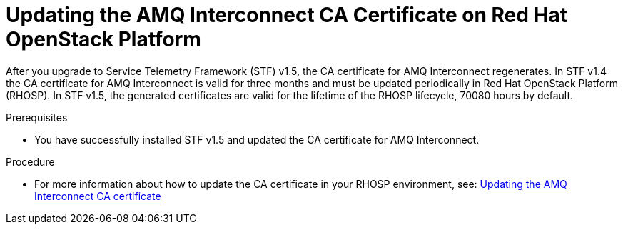 ////
* file name: proc_updating-the-amq-interconnect-ca-certificate-on-red-hat-openstack-platform.adoc
* ID: [id="proc_updating-the-amq-interconnect-ca-certificate-on-red-hat-openstack-platform_{context}"]
* Title: = Updating the AMQ Interconnect CA Certificate on Red Hat OpenStack Platform
////

:_content-type: PROCEDURE

[id="updating-the-amq-interconnect-ca-certificate-on-red-hat-openstack-platform_{context}"]
= Updating the AMQ Interconnect CA Certificate on Red Hat OpenStack Platform

After you upgrade to Service Telemetry Framework (STF) v1.5, the CA certificate for AMQ Interconnect regenerates. In STF v1.4 the CA certificate for AMQ Interconnect is valid for three months and must be updated periodically in Red Hat OpenStack Platform (RHOSP). In STF v1.5, the generated certificates are valid for the lifetime of the RHOSP lifecycle, 70080 hours by default.

.Prerequisites

* You have successfully installed STF v1.5 and updated the CA certificate for AMQ Interconnect.

.Procedure

* For more information about how to update the CA certificate in your RHOSP environment, see: link:https://access.redhat.com/documentation/en-us/red_hat_openstack_platform/17.0/html/service_telemetry_framework_1.5/assembly-renewing-the-amq-interconnect-certificate_assembly#proc-updating-the-amq-interconnect-ca-certificate_assembly-renewing-the-amq-interconnect-certificate[Updating the AMQ Interconnect CA certificate]
